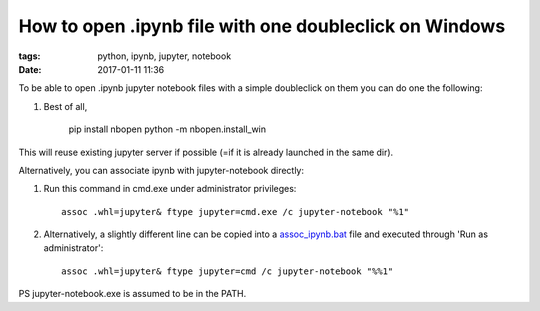 How to open .ipynb file with one doubleclick on Windows
#######################################################

:tags: python, ipynb, jupyter, notebook
:date: 2017-01-11 11:36


To be able to open .ipynb jupyter notebook files with a simple doubleclick on them you can do one the following:


#. Best of all,

    pip install nbopen
    python -m nbopen.install_win

This will reuse existing jupyter server if possible (=if it is already launched in the same dir).

Alternatively, you can associate ipynb with jupyter-notebook directly:


#. Run this command in cmd.exe under administrator privileges::

       assoc .whl=jupyter& ftype jupyter=cmd.exe /c jupyter-notebook "%1"

#. Alternatively, a slightly different line can be copied into a assoc_ipynb.bat_ file and executed through 'Run as administrator'::

       assoc .whl=jupyter& ftype jupyter=cmd /c jupyter-notebook "%%1"

PS jupyter-notebook.exe is assumed to be in the PATH.

.. _assoc_ipynb.bat : http://axil.github.io/assoc_ipynb.bat
